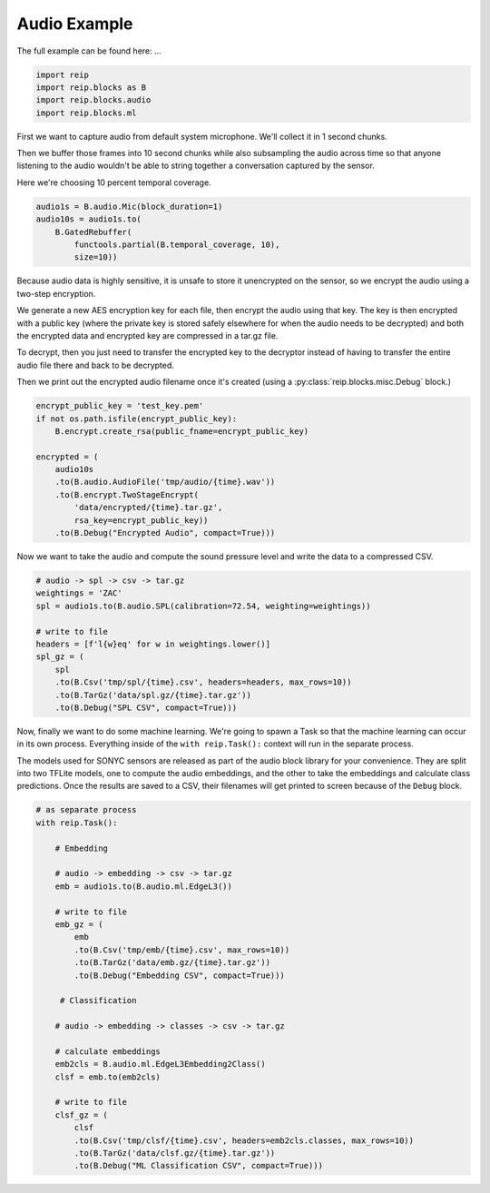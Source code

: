 
Audio Example
===================


The full example can be found here: ...


.. code-block:: python

    import reip
    import reip.blocks as B
    import reip.blocks.audio
    import reip.blocks.ml


First we want to capture audio from default system microphone. We'll collect it in 1 second chunks.

Then we buffer those frames into 10 second chunks while also subsampling the audio across time so that 
anyone listening to the audio wouldn't be able to string together a conversation captured by the sensor.

Here we're choosing 10 percent temporal coverage.

.. code-block:: python

    audio1s = B.audio.Mic(block_duration=1)
    audio10s = audio1s.to(
        B.GatedRebuffer(
            functools.partial(B.temporal_coverage, 10),
            size=10))

Because audio data is highly sensitive, it is unsafe to store it unencrypted on the sensor, so we 
encrypt the audio using a two-step encryption. 

We generate a new AES encryption key for each file, then encrypt the audio using that key. The key 
is then encrypted with a public key (where the private key is stored safely elsewhere for when the audio needs 
to be decrypted) and both the encrypted data and encrypted key are compressed in a tar.gz file.

To decrypt, then you just need to transfer the encrypted key to the decryptor instead of having to transfer the 
entire audio file there and back to be decrypted.

Then we print out the encrypted audio filename once it's created (using a :py:class:`reip.blocks.misc.Debug` block.)

.. code-block:: python

    encrypt_public_key = 'test_key.pem'
    if not os.path.isfile(encrypt_public_key):
        B.encrypt.create_rsa(public_fname=encrypt_public_key)

    encrypted = (
        audio10s
        .to(B.audio.AudioFile('tmp/audio/{time}.wav'))
        .to(B.encrypt.TwoStageEncrypt(
            'data/encrypted/{time}.tar.gz',
            rsa_key=encrypt_public_key))
        .to(B.Debug("Encrypted Audio", compact=True)))


Now we want to take the audio and compute the sound pressure level and write the data 
to a compressed CSV.

.. code-block:: python 

    # audio -> spl -> csv -> tar.gz
    weightings = 'ZAC'
    spl = audio1s.to(B.audio.SPL(calibration=72.54, weighting=weightings))

    # write to file
    headers = [f'l{w}eq' for w in weightings.lower()]
    spl_gz = (
        spl
        .to(B.Csv('tmp/spl/{time}.csv', headers=headers, max_rows=10))
        .to(B.TarGz('data/spl.gz/{time}.tar.gz'))
        .to(B.Debug("SPL CSV", compact=True)))


Now, finally we want to do some machine learning. We're going to spawn a Task 
so that the machine learning can occur in its own process. Everything inside of the 
``with reip.Task():`` context will run in the separate process.

The models used for SONYC sensors are released as part of the audio 
block library for your convenience. They are split into two TFLite models, 
one to compute the audio embeddings, and the other to take the embeddings 
and calculate class predictions. Once the results are saved to a CSV, their 
filenames will get printed to screen because of the ``Debug`` block.

.. code-block:: python

    # as separate process
    with reip.Task():

        # Embedding

        # audio -> embedding -> csv -> tar.gz
        emb = audio1s.to(B.audio.ml.EdgeL3())

        # write to file
        emb_gz = (
            emb
            .to(B.Csv('tmp/emb/{time}.csv', max_rows=10))
            .to(B.TarGz('data/emb.gz/{time}.tar.gz'))
            .to(B.Debug("Embedding CSV", compact=True)))

         # Classification

        # audio -> embedding -> classes -> csv -> tar.gz

        # calculate embeddings
        emb2cls = B.audio.ml.EdgeL3Embedding2Class()
        clsf = emb.to(emb2cls)

        # write to file
        clsf_gz = (
            clsf
            .to(B.Csv('tmp/clsf/{time}.csv', headers=emb2cls.classes, max_rows=10))
            .to(B.TarGz('data/clsf.gz/{time}.tar.gz'))
            .to(B.Debug("ML Classification CSV", compact=True)))